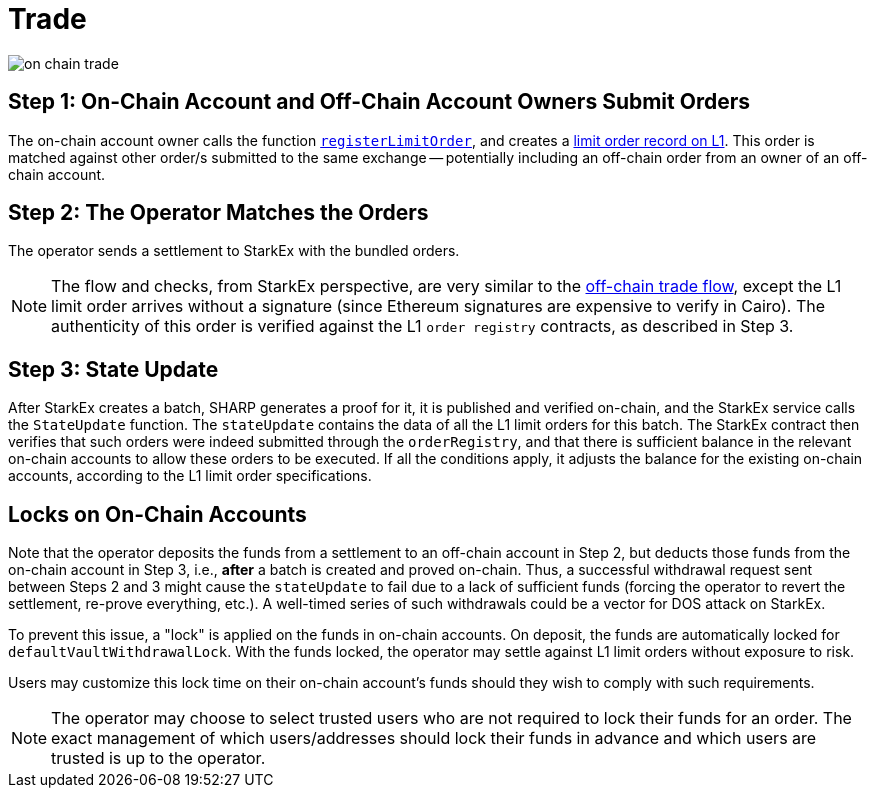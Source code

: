 [id="trade"]
= Trade


image::on-chain-trade.png[]

[id="step_1_on_chain_account_and_off_chain_account_owners_submit_orders"]
== Step 1: On-Chain Account and Off-Chain Account Owners Submit Orders

The on-chain account owner calls the function https://github.com/starkware-libs/starkex-contracts/blob/e42fedeb2d6a262edc7ed5086e4cecddc2df087e/scalable-dex/contracts/src/starkex/components/OrderRegistry.sol#L70[`registerLimitOrder`], and creates a  xref:on-chain-account-management.adoc#l1-limit-order[limit order record on L1]. This order is matched against other order/s submitted to the same exchange -- potentially including an off-chain order from an owner of an off-chain account.

[id="step_2_the_operator_matches_the_orders"]
== Step 2: The Operator Matches the Orders

The operator sends a settlement to StarkEx with the bundled orders.

[NOTE]
====
The flow and checks, from StarkEx perspective, are very similar to the xref:README-trade.adoc[off-chain trade flow], except the L1 limit order arrives without a signature (since Ethereum signatures are expensive to verify in Cairo). The authenticity of this order is verified against the L1 `order registry` contracts, as described in Step 3.
====

[id="step_3_state_update"]
== Step 3: State Update

After StarkEx creates a batch, SHARP generates a proof for it, it is published and verified on-chain, and the StarkEx service calls the `StateUpdate` function. The `stateUpdate` contains the data of all the L1 limit orders for this batch. The StarkEx contract then verifies that such orders were indeed submitted through the `orderRegistry`, and that there is sufficient balance in the relevant on-chain accounts to allow these orders to be executed. If all the conditions apply, it adjusts the balance for the existing on-chain accounts, according to the L1 limit order specifications.

[id="locks_on_on_chain_accounts"]
== Locks on On-Chain Accounts

Note that the operator deposits the funds from a settlement to an off-chain account in Step 2, but deducts those funds from the on-chain account in Step 3, i.e., *after* a batch is created and proved on-chain. Thus, a successful withdrawal request sent between Steps 2 and 3 might cause the `stateUpdate` to fail due to a lack of sufficient funds (forcing the operator to revert the settlement, re-prove everything, etc.). A well-timed series of such withdrawals could be a vector for DOS attack on StarkEx.

To prevent this issue, a "lock" is applied on the funds in on-chain accounts. On deposit, the funds are automatically locked for `defaultVaultWithdrawalLock`. With the funds locked, the operator may settle against L1 limit orders without exposure to risk.

Users may customize this lock time on their on-chain account's funds should they wish to comply with such requirements.

[NOTE]
====
The operator may choose to select trusted users who are not required to lock their funds for an order. The exact management of which users/addresses should lock their funds in advance and which users are trusted is up to the operator.
====
